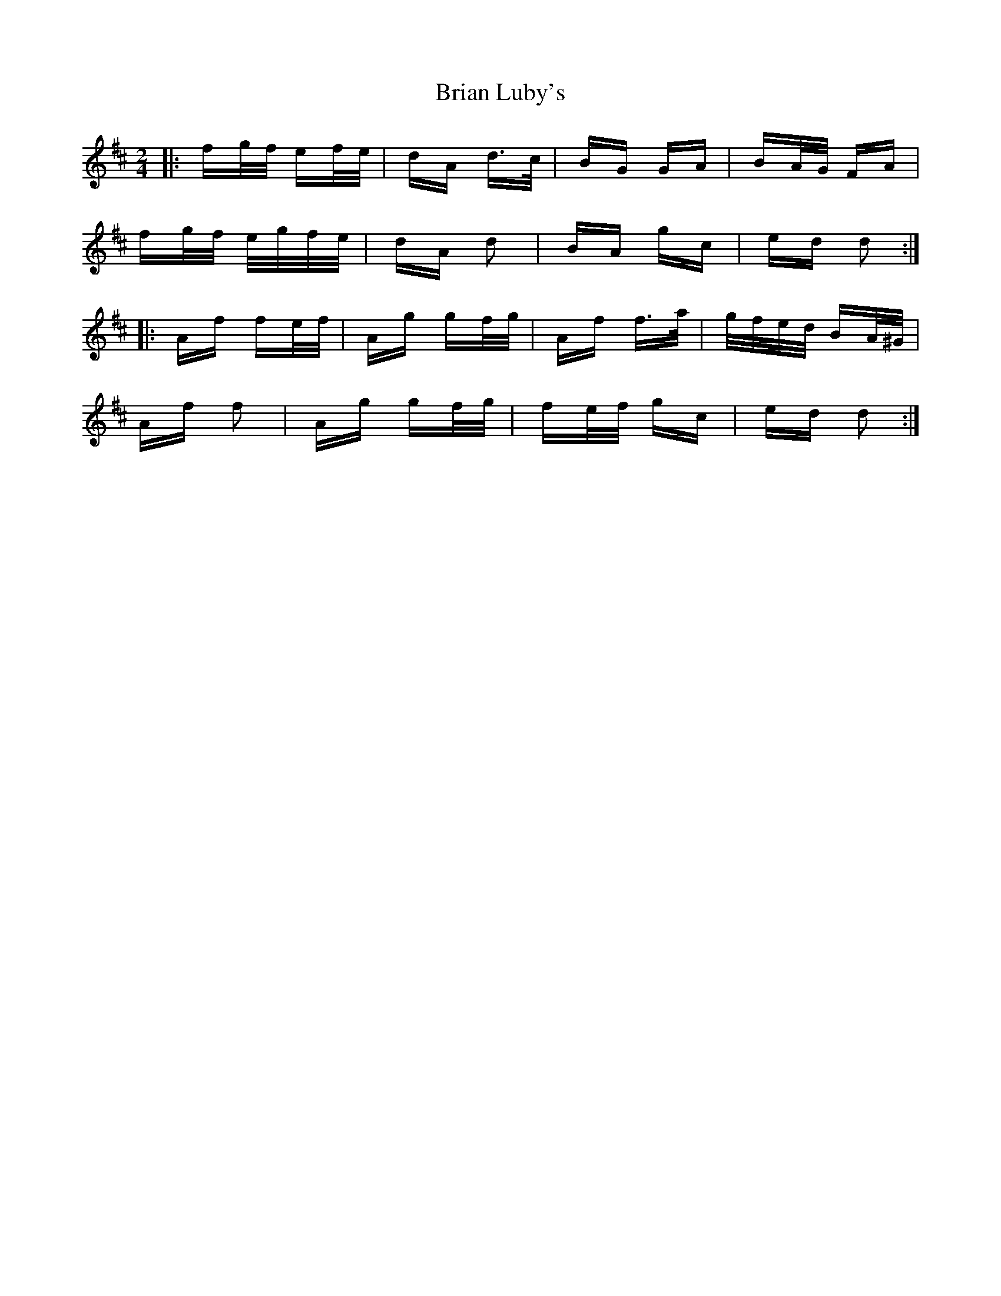 X: 5028
T: Brian Luby's
R: polka
M: 2/4
K: Dmajor
|:fg/f/ ef/e/|dA d>c|BG GA|BA/G/ FA|
fg/f/ e/g/f/e/|dA d2|BA gc|ed d2:|
|:Af fe/f/|Ag gf/g/|Af f>a|g/f/e/d/ BA/^G/|
Af f2|Ag gf/g/|fe/f/ gc|ed d2:|


